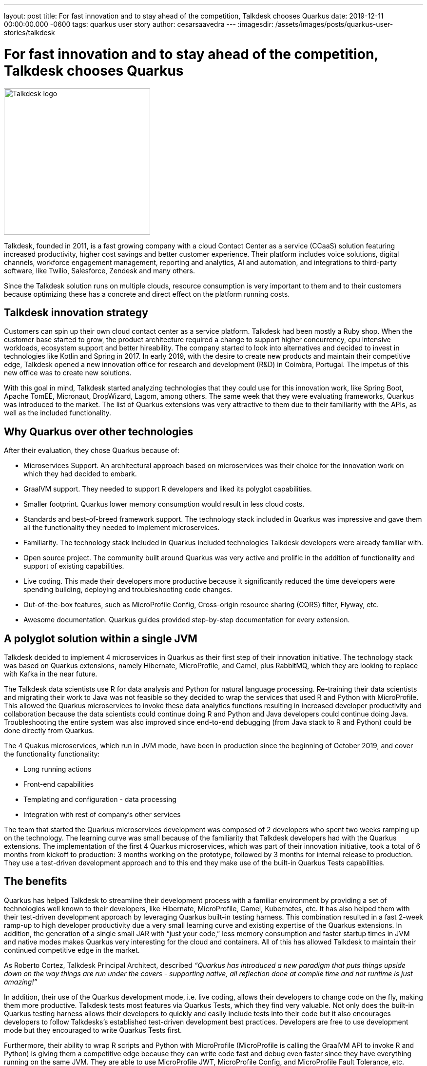 ---
layout: post
title: For fast innovation and to stay ahead of the competition, Talkdesk chooses Quarkus
date: 2019-12-11 00:00:00.000 -0600
tags: quarkus user story
author: cesarsaavedra
---
:imagesdir: /assets/images/posts/quarkus-user-stories/talkdesk

= For fast innovation and to stay ahead of the competition, Talkdesk chooses Quarkus

[.customer-logo]
image::td_logo_2019_cmyk_darkblue.png[Talkdesk logo,300]

Talkdesk, founded in 2011, is a fast growing company with a cloud Contact Center as a service (CCaaS) solution featuring increased productivity, higher cost savings and better customer experience. Their platform includes voice solutions, digital channels, workforce engagement management, reporting and analytics, AI and automation, and integrations to third-party software, like Twilio, Salesforce, Zendesk and many others.

Since the Talkdesk solution runs on multiple clouds, resource consumption is very important to them and to their customers because optimizing these has a concrete and direct effect on the platform running costs.

== Talkdesk innovation strategy

Customers can spin up their own cloud contact center as a service platform. Talkdesk had been mostly a Ruby shop. When the customer base started to grow, the product architecture required a change to support higher concurrency, cpu intensive workloads, ecosystem support and better hireability. The company started to look into alternatives and decided to invest in technologies like Kotlin and Spring in 2017. In early 2019, with the desire to create new products and maintain their competitive edge, Talkdesk opened a new innovation office for research and development (R&D) in Coimbra, Portugal. The impetus of this new office was to create new solutions.

With this goal in mind, Talkdesk started analyzing technologies that they could use for this innovation work, like Spring Boot, Apache TomEE, Micronaut, DropWizard, Lagom, among others. The same week that they were evaluating frameworks, Quarkus was introduced to the market. The list of Quarkus extensions was very attractive to them due to their familiarity with the APIs, as well as the included functionality.

== Why Quarkus over other technologies

After their evaluation, they chose Quarkus because of:

* Microservices Support. An architectural approach based on microservices was their choice for the innovation work on which they had decided to embark.
* GraalVM support. They needed to support R developers and liked its polyglot capabilities.
* Smaller footprint. Quarkus lower memory consumption would result in less cloud costs.
* Standards and best-of-breed framework support. The technology stack included in Quarkus was impressive and gave them all the functionality they needed to implement microservices.
* Familiarity. The technology stack included in Quarkus included technologies Talkdesk developers were already familiar with.
* Open source project. The community built around Quarkus was very active and prolific in the addition of functionality and support of existing capabilities.
* Live coding. This made their developers more productive because it significantly reduced the time developers were spending building, deploying and troubleshooting code changes. 
* Out-of-the-box features, such as MicroProfile Config, Cross-origin resource sharing (CORS) filter, Flyway, etc.
* Awesome documentation. Quarkus guides provided step-by-step documentation for every extension.

== A polyglot solution within a single JVM

Talkdesk decided to implement 4 microservices in Quarkus as their first step of their innovation initiative. The technology stack was based on Quarkus extensions, namely Hibernate, MicroProfile, and Camel, plus RabbitMQ, which they are looking to replace with Kafka in the near future.

The Talkdesk data scientists use R for data analysis and Python for natural language processing. Re-training their data scientists and migrating their work to Java was not feasible so they decided to wrap the services that used R and Python with MicroProfile. This allowed the Quarkus microservices to invoke these data analytics functions resulting in increased developer productivity and collaboration because the data scientists could continue doing R and Python and Java developers could continue doing Java. Troubleshooting the entire system was also improved since end-to-end debugging (from Java stack to R and Python) could be done directly from Quarkus.

The 4 Quakus microservices, which run in JVM mode, have been in production since the beginning of October 2019, and cover the functionality functionality:

* Long running actions
* Front-end capabilities
* Templating and configuration - data processing
* Integration with rest of company’s other services

The team that started the Quarkus microservices development was composed of 2 developers who spent two weeks ramping up on the technology. The learning curve was small because of the familiarity that Talkdesk developers had with the Quarkus extensions. The implementation of the first 4 Quarkus microservices, which was part of their innovation initiative, took a total of 6 months from kickoff to production: 3 months working on the prototype, followed by 3 months for internal release to production. They use a test-driven development approach and to this end they make use of the built-in Quarkus Tests capabilities.

== The benefits

Quarkus has helped Talkdesk to streamline their development process with a familiar environment by providing a set of technologies well known to their developers, like Hibernate, MicroProfile, Camel,  Kubernetes, etc. It has also helped them with their test-driven development approach by leveraging Quarkus built-in testing harness. This combination resulted in a fast 2-week ramp-up to high developer productivity due a very small learning curve and existing expertise of the Quarkus extensions. In addition, the generation of a single small JAR with “just your code,” less memory consumption and faster startup times in JVM and native modes makes Quarkus very interesting for the cloud and containers. All of this has allowed Talkdesk to maintain their continued competitive edge in the market.

As Roberto Cortez, Talkdesk Principal Architect, described _“Quarkus has introduced a new paradigm that puts things upside down on the way things are run under the covers - supporting native, all reflection done at compile time and not runtime is just amazing!”_

In addition, their use of the Quarkus development mode, i.e. live coding, allows their developers to change code on the fly, making them more productive. Talkdesk tests most features via Quarkus Tests, which they find very valuable. Not only does the built-in Quarkus testing harness allows their developers to quickly and easily include tests into their code but it also encourages developers to follow Talkdesks’s established test-driven development best practices. Developers are free to use development mode but they encouraged to write Quarkus Tests first.

Furthermore, their ability to wrap R scripts and Python with MicroProfile (MicroProfile is calling the GraalVM API to invoke R and Python) is giving them a competitive edge because they can write code fast and debug even faster since they have everything running on the same JVM. They are able to use MicroProfile JWT, MicroProfile Config, and MicroProfile Fault Tolerance, etc. across all microservices including the ones that call R and Python. They don’t need to use different security mechanisms for Python and R, for example. They use MicroProfile APIs as a way to standardize approaches to security, Fault Tolerance, Config, etc. across all microservices. And this benefit allows their data scientists to continue to use their favorite tools in R or Python to write their code.

== The future

Talkdesk started their journey into Quarkus with just 2 developers but are now staffed up to 20 developers dedicated to the creation of new innovative microservices based on the Quarkus technology stack. They are currently developing 8 brand new microservices but their plan is to continue to create new ones.

They are currently running all microservices in JVM mode because some of the libraries that they use can only run in JVM mode. They plan to replace these libraries with others that are capable of running in native mode. Once they accomplish this, they will be able to run their Quarkus microservices in native mode.

Because their Quarkus microservices consume less memory and have fast startup times, they expect to see savings in cloud memory and compute resources.

At present, it’s in their tentative plans to first do an internal release of the new product based on Quarkus microservices and then select a few customers to try out the new solution. Finally, they plan to go GA with the product in the next 6 months (first calendar quarter of 2020).

For more information on Quarkus:

* Quarkus website: http://quarkus.io
* Quarkus GitHub project: https://github.com/quarkusio/quarkus
* Quarkus Twitter: https://twitter.com/QuarkusIO
* Quarkus chat: https://quarkusio.zulipchat.com/
* Quarkus mailing list: https://groups.google.com/forum/#!forum/quarkus-dev
* https://www.youtube.com/channel/UCaW8QG_QoIk_FnjLgr5eOqg[Quarkus YouTube Channel]
* https://www.redhat.com/cms/managed-files/cl-4-reasons-try-quarkus-checklist-f19180cs-201909-en.pdf[Four reasons to use Quarkus]

